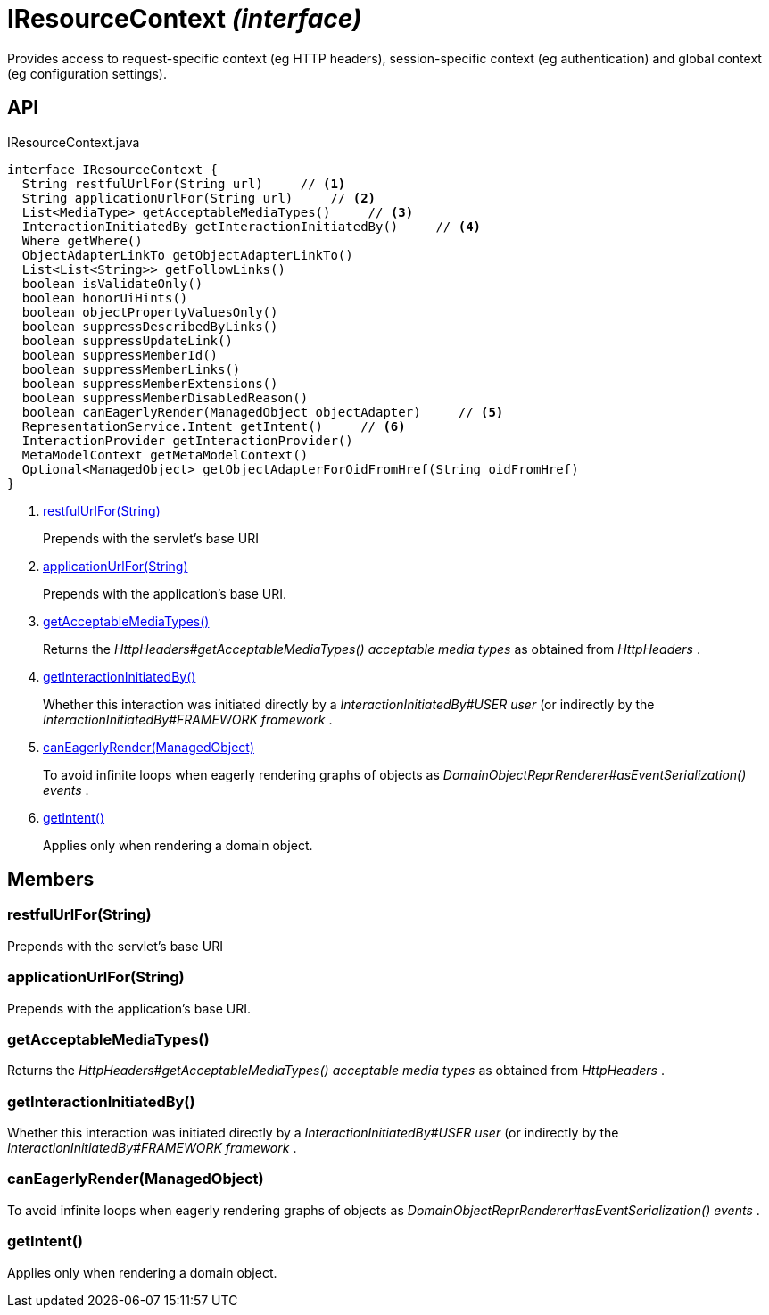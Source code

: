= IResourceContext _(interface)_
:Notice: Licensed to the Apache Software Foundation (ASF) under one or more contributor license agreements. See the NOTICE file distributed with this work for additional information regarding copyright ownership. The ASF licenses this file to you under the Apache License, Version 2.0 (the "License"); you may not use this file except in compliance with the License. You may obtain a copy of the License at. http://www.apache.org/licenses/LICENSE-2.0 . Unless required by applicable law or agreed to in writing, software distributed under the License is distributed on an "AS IS" BASIS, WITHOUT WARRANTIES OR  CONDITIONS OF ANY KIND, either express or implied. See the License for the specific language governing permissions and limitations under the License.

Provides access to request-specific context (eg HTTP headers), session-specific context (eg authentication) and global context (eg configuration settings).

== API

[source,java]
.IResourceContext.java
----
interface IResourceContext {
  String restfulUrlFor(String url)     // <.>
  String applicationUrlFor(String url)     // <.>
  List<MediaType> getAcceptableMediaTypes()     // <.>
  InteractionInitiatedBy getInteractionInitiatedBy()     // <.>
  Where getWhere()
  ObjectAdapterLinkTo getObjectAdapterLinkTo()
  List<List<String>> getFollowLinks()
  boolean isValidateOnly()
  boolean honorUiHints()
  boolean objectPropertyValuesOnly()
  boolean suppressDescribedByLinks()
  boolean suppressUpdateLink()
  boolean suppressMemberId()
  boolean suppressMemberLinks()
  boolean suppressMemberExtensions()
  boolean suppressMemberDisabledReason()
  boolean canEagerlyRender(ManagedObject objectAdapter)     // <.>
  RepresentationService.Intent getIntent()     // <.>
  InteractionProvider getInteractionProvider()
  MetaModelContext getMetaModelContext()
  Optional<ManagedObject> getObjectAdapterForOidFromHref(String oidFromHref)
}
----

<.> xref:#restfulUrlFor__String[restfulUrlFor(String)]
+
--
Prepends with the servlet's base URI
--
<.> xref:#applicationUrlFor__String[applicationUrlFor(String)]
+
--
Prepends with the application's base URI.
--
<.> xref:#getAcceptableMediaTypes__[getAcceptableMediaTypes()]
+
--
Returns the _HttpHeaders#getAcceptableMediaTypes() acceptable media types_ as obtained from _HttpHeaders_ .
--
<.> xref:#getInteractionInitiatedBy__[getInteractionInitiatedBy()]
+
--
Whether this interaction was initiated directly by a _InteractionInitiatedBy#USER user_ (or indirectly by the _InteractionInitiatedBy#FRAMEWORK framework_ .
--
<.> xref:#canEagerlyRender__ManagedObject[canEagerlyRender(ManagedObject)]
+
--
To avoid infinite loops when eagerly rendering graphs of objects as _DomainObjectReprRenderer#asEventSerialization() events_ .
--
<.> xref:#getIntent__[getIntent()]
+
--
Applies only when rendering a domain object.
--

== Members

[#restfulUrlFor__String]
=== restfulUrlFor(String)

Prepends with the servlet's base URI

[#applicationUrlFor__String]
=== applicationUrlFor(String)

Prepends with the application's base URI.

[#getAcceptableMediaTypes__]
=== getAcceptableMediaTypes()

Returns the _HttpHeaders#getAcceptableMediaTypes() acceptable media types_ as obtained from _HttpHeaders_ .

[#getInteractionInitiatedBy__]
=== getInteractionInitiatedBy()

Whether this interaction was initiated directly by a _InteractionInitiatedBy#USER user_ (or indirectly by the _InteractionInitiatedBy#FRAMEWORK framework_ .

[#canEagerlyRender__ManagedObject]
=== canEagerlyRender(ManagedObject)

To avoid infinite loops when eagerly rendering graphs of objects as _DomainObjectReprRenderer#asEventSerialization() events_ .

[#getIntent__]
=== getIntent()

Applies only when rendering a domain object.

